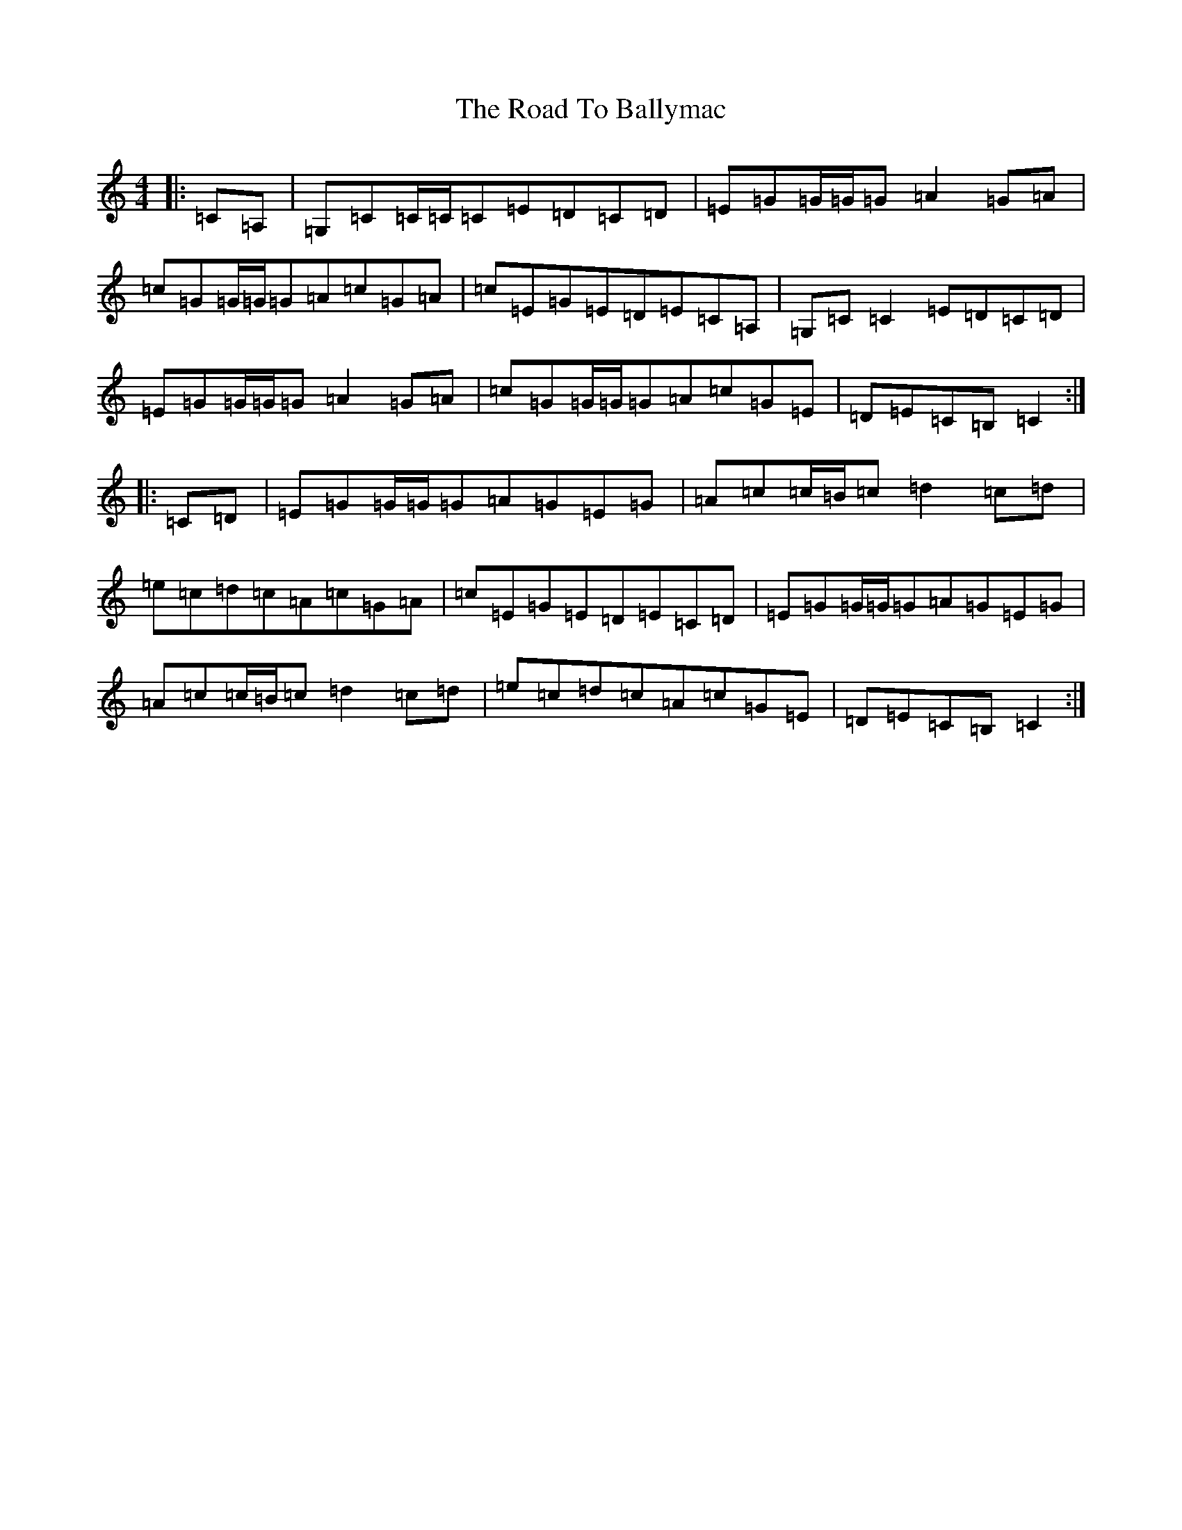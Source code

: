 X: 18223
T: Road To Ballymac, The
S: https://thesession.org/tunes/2251#setting15619
R: reel
M:4/4
L:1/8
K: C Major
|:=C=A,|=G,=C=C/2=C/2=C=E=D=C=D|=E=G=G/2=G/2=G=A2=G=A|=c=G=G/2=G/2=G=A=c=G=A|=c=E=G=E=D=E=C=A,|=G,=C=C2=E=D=C=D|=E=G=G/2=G/2=G=A2=G=A|=c=G=G/2=G/2=G=A=c=G=E|=D=E=C=B,=C2:||:=C=D|=E=G=G/2=G/2=G=A=G=E=G|=A=c=c/2=B/2=c=d2=c=d|=e=c=d=c=A=c=G=A|=c=E=G=E=D=E=C=D|=E=G=G/2=G/2=G=A=G=E=G|=A=c=c/2=B/2=c=d2=c=d|=e=c=d=c=A=c=G=E|=D=E=C=B,=C2:|